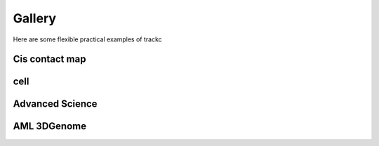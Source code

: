 ##########
Gallery
##########

Here are some flexible practical examples of trackc

Cis contact map
===============

.. nbgallery::
    :caption: Varies heatmap
    :name: rst-gallery1
    :glob:
    :reversed:

    examples/mapc_eg

cell
===============

.. nbgallery::
    :caption: long range interactons
    :name: rst-gallery2
    :glob:
    :reversed:

    examples/long_range_interact

Advanced Science
=================

.. nbgallery::
    :caption: Rearranged interactions
    :name: rst-gallery3
    :glob:
    :reversed:

    examples/rearranged_interactions
    
AML 3DGenome
============

.. nbgallery::
    :caption: Enhancer hijacking
    :name: rst-gallery4
    :glob:
    :reversed:

    tutorials/Virtual4C
    